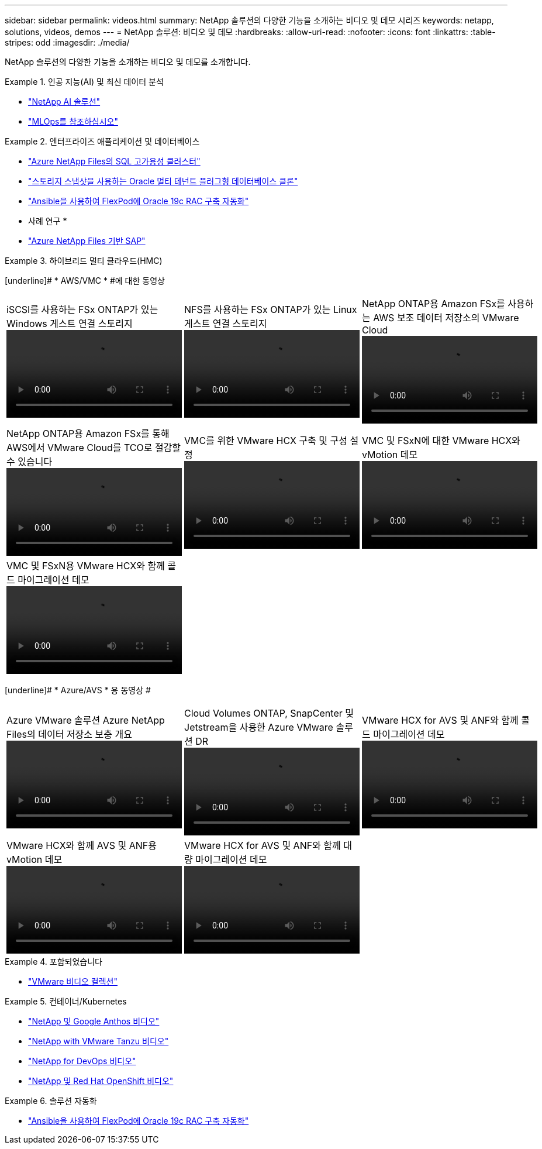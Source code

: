 ---
sidebar: sidebar 
permalink: videos.html 
summary: NetApp 솔루션의 다양한 기능을 소개하는 비디오 및 데모 시리즈 
keywords: netapp, solutions, videos, demos 
---
= NetApp 솔루션: 비디오 및 데모
:hardbreaks:
:allow-uri-read: 
:nofooter: 
:icons: font
:linkattrs: 
:table-stripes: odd
:imagesdir: ./media/


[role="lead"]
NetApp 솔루션의 다양한 기능을 소개하는 비디오 및 데모를 소개합니다.

[[ai]]
.인공 지능(AI) 및 최신 데이터 분석
====
* link:https://www.youtube.com/playlist?list=PLdXI3bZJEw7nSrRhuolRPYqvSlGLuTOAO["NetApp AI 솔루션"^]
* link:https://www.youtube.com/playlist?list=PLdXI3bZJEw7n1sWK-QGq4QMI1VBJS-ZZW["MLOps를 참조하십시오"^]


====
[[db]]
.엔터프라이즈 애플리케이션 및 데이터베이스
====
* link:https://tv.netapp.com/detail/video/1670591628570468424/deploy-sql-server-always-on-failover-cluster-over-smb-with-azure-netapp-files["Azure NetApp Files의 SQL 고가용성 클러스터"^]
* link:https://www.youtube.com/watch?v=krzMWjrrMb0["스토리지 스냅샷을 사용하는 Oracle 멀티 테넌트 플러그형 데이터베이스 클론"^]
* link:https://www.youtube.com/watch?v=VcQMJIRzhoY["Ansible을 사용하여 FlexPod에 Oracle 19c RAC 구축 자동화"^]


* 사례 연구 *

* link:https://customers.netapp.com/en/sap-azure-netapp-files-case-study["Azure NetApp Files 기반 SAP"^]


====
[[hmc]]
.하이브리드 멀티 클라우드(HMC)
====
[underline]# * AWS/VMC * #에 대한 동영상

[cols="5a, 5a, 5a"]
|===


 a| 
.iSCSI를 사용하는 FSx ONTAP가 있는 Windows 게스트 연결 스토리지
video::vmc_windows_vm_iscsi.mp4[] a| 
.NFS를 사용하는 FSx ONTAP가 있는 Linux 게스트 연결 스토리지
video::vmc_linux_vm_nfs.mp4[] a| 
.NetApp ONTAP용 Amazon FSx를 사용하는 AWS 보조 데이터 저장소의 VMware Cloud
video::FSxN-NFS-Datastore-on-VMC.mp4[]


 a| 
.NetApp ONTAP용 Amazon FSx를 통해 AWS에서 VMware Cloud를 TCO로 절감할 수 있습니다
video::FSxN-NFS-Datastore-on-VMC-TCO-calculator.mp4[] a| 
.VMC를 위한 VMware HCX 구축 및 구성 설정
video::VMC_HCX_Setup.mp4[] a| 
.VMC 및 FSxN에 대한 VMware HCX와 vMotion 데모
video::Migration_HCX_VMC_FSxN_VMotion.mp4[]


 a| 
.VMC 및 FSxN용 VMware HCX와 함께 콜드 마이그레이션 데모
video::Migration_HCX_VMC_FSxN_cold_migration.mp4[] a| 
 a| 

|===
[underline]# * Azure/AVS * 용 동영상 #

[cols="5a, 5a, 5a"]
|===


 a| 
.Azure VMware 솔루션 Azure NetApp Files의 데이터 저장소 보충 개요
video::ANF-NFS-datastore-on-AVS.mp4[] a| 
.Cloud Volumes ONTAP, SnapCenter 및 Jetstream을 사용한 Azure VMware 솔루션 DR
video::AVS-guest-connect-DR-use-case.mp4[] a| 
.VMware HCX for AVS 및 ANF와 함께 콜드 마이그레이션 데모
video::Migration_HCX_AVS_ANF_ColdMigration.mp4[]


 a| 
.VMware HCX와 함께 AVS 및 ANF용 vMotion 데모
video::Migration_HCX_AVS_ANF_VMotion.mp4[] a| 
.VMware HCX for AVS 및 ANF와 함께 대량 마이그레이션 데모
video::Migration_HCX_AVS_ANF_Bulk.mp4[] a| 

|===
====
[[virtualization]]
.포함되었습니다
====
* link:virtualization/vsphere_demos_videos.html["VMware 비디오 컬렉션"]


====
[[containers]]
.컨테이너/Kubernetes
====
* link:containers/anthos-with-netapp/a-w-n_videos_and_demos.html["NetApp 및 Google Anthos 비디오"]
* link:containers/tanzu_with_netapp/vtwn_videos_and_demos.html["NetApp with VMware Tanzu 비디오"]
* link:containers/devops_with_netapp/dwn_videos_and_demos.html["NetApp for DevOps 비디오"]
* link:containers/rh-os-n_videos_and_demos.html["NetApp 및 Red Hat OpenShift 비디오"]


====
[[automation]]
.솔루션 자동화
====
* link:https://www.youtube.com/watch?v=VcQMJIRzhoY["Ansible을 사용하여 FlexPod에 Oracle 19c RAC 구축 자동화"^]


====